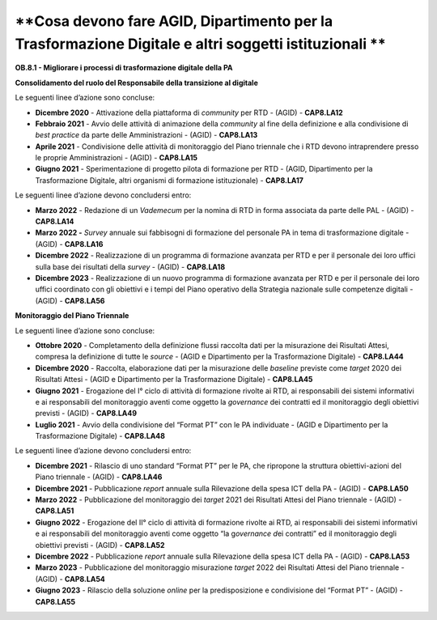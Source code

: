 .. _cosa-devono-fare-agid-dipartimento-per-la-trasformazione-digitale-e-altri-soggetti-istituzionali-2:

**Cosa devono fare AGID, Dipartimento per la Trasformazione Digitale e altri soggetti istituzionali **
======================================================================================================

**OB.8.1 - Migliorare i processi di trasformazione digitale della PA**

**Consolidamento del ruolo del Responsabile della transizione al
digitale**

Le seguenti linee d’azione sono concluse:

-  **Dicembre 2020** - Attivazione della piattaforma di *community* per
   RTD - (AGID) - **CAP8.LA12** 

-  **Febbraio 2021** - Avvio delle attività di animazione della
   *community* al fine della definizione e alla condivisione di *best
   practice* da parte delle Amministrazioni - (AGID) - **CAP8.LA13**

-  **Aprile 2021** - Condivisione delle attività di monitoraggio del
   Piano triennale che i RTD devono intraprendere presso le proprie
   Amministrazioni - (AGID) - **CAP8.LA15** 

-  **Giugno 2021** - Sperimentazione di progetto pilota di formazione
   per RTD - (AGID, Dipartimento per la Trasformazione Digitale, altri
   organismi di formazione istituzionale) - **CAP8.LA17** 

Le seguenti linee d’azione devono concludersi entro:

-  **Marzo 2022** - Redazione di un *Vademecum* per la nomina di RTD in
   forma associata da parte delle PAL - (AGID) - **CAP8.LA14**

-  **Marzo 2022 -** *Survey* annuale sui fabbisogni di formazione del
   personale PA in tema di trasformazione digitale - (AGID) -
   **CAP8.LA16**

-  **Dicembre 2022** - Realizzazione di un programma di formazione
   avanzata per RTD e per il personale dei loro uffici sulla base dei
   risultati della *survey* - (AGID) - **CAP8.LA18**

-  **Dicembre 2023** - Realizzazione di un nuovo programma di formazione
   avanzata per RTD e per il personale dei loro uffici coordinato con
   gli obiettivi e i tempi del Piano operativo della Strategia nazionale
   sulle competenze digitali - (AGID) - **CAP8.LA56**

**Monitoraggio del Piano Triennale**

Le seguenti linee d’azione sono concluse:

-  **Ottobre 2020** - Completamento della definizione flussi raccolta
   dati per la misurazione dei Risultati Attesi, compresa la definizione
   di tutte le *source* - (AGID e Dipartimento per la Trasformazione
   Digitale) - **CAP8.LA44**

-  **Dicembre 2020** - Raccolta, elaborazione dati per la misurazione
   delle *baseline* previste come *target* 2020 dei Risultati Attesi -
   (AGID e Dipartimento per la Trasformazione Digitale) - **CAP8.LA45**

-  **Giugno 2021** - Erogazione del I° ciclo di attività di
   formazione rivolte ai RTD, ai responsabili dei sistemi informativi e
   ai responsabili del monitoraggio aventi come oggetto la *governance*
   dei contratti ed il monitoraggio degli obiettivi previsti - (AGID) -
   **CAP8.LA49**

-  **Luglio 2021** - Avvio della condivisione del “Format PT” con le PA
   individuate - (AGID e Dipartimento per la Trasformazione Digitale) -
   **CAP8.LA48**

Le seguenti linee d’azione devono concludersi entro:

-  **Dicembre 2021** - Rilascio di uno standard “Format PT” per le PA,
   che ripropone la struttura obiettivi-azioni del Piano triennale -
   (AGID) - **CAP8.LA46**

-  **Dicembre 2021** - Pubblicazione *report* annuale sulla Rilevazione
   della spesa ICT della PA - (AGID) - **CAP8.LA50**

-  **Marzo 2022** - Pubblicazione del monitoraggio dei *target* 2021 dei
   Risultati Attesi del Piano triennale - (AGID) - **CAP8.LA51**

-  **Giugno 2022** - Erogazione del II° ciclo di attività di formazione
   rivolte ai RTD, ai responsabili dei sistemi informativi e ai
   responsabili del monitoraggio aventi come oggetto “la g\ *overnance
   d*\ ei contratti” ed il monitoraggio degli obiettivi previsti -
   (AGID) - **CAP8.LA52**

-  **Dicembre 2022** - Pubblicazione *report* annuale sulla Rilevazione
   della spesa ICT della PA - (AGID) - **CAP8.LA53**

-  **Marzo 2023** - Pubblicazione del monitoraggio misurazione *target*
   2022 dei Risultati Attesi del Piano triennale - (AGID) -
   **CAP8.LA54**

-  **Giugno 2023** - Rilascio della soluzione *online* per la
   predisposizione e condivisione del “Format PT” - (AGID) -
   **CAP8.LA55**
